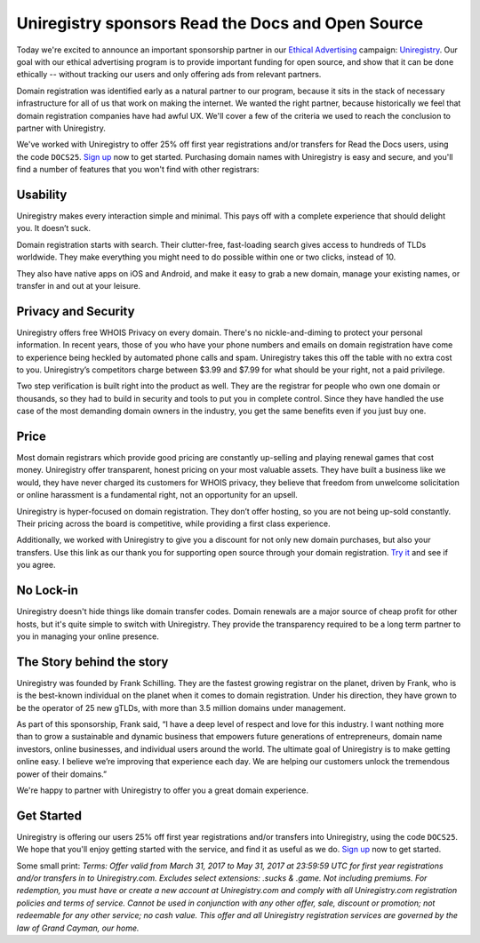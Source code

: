 .. post:: 
   :tags: advertising, sustainability, draft

Uniregistry sponsors Read the Docs and Open Source
==================================================

Today we're excited to announce an important sponsorship partner in our `Ethical Advertising`_ campaign: `Uniregistry`_. Our goal with our ethical advertising program is to provide important funding for open source, and show that it can be done ethically -- without tracking our users and only offering ads from relevant partners. 

Domain registration was identified early as a natural partner to our program, because it sits in the stack of necessary infrastructure for all of us that work on making the internet. We wanted the right partner, because historically we feel that domain registration companies have had awful UX. We'll cover a few of the criteria we used to reach the conclusion to partner with Uniregistry.

We've worked with Uniregistry to offer 25% off first year registrations and/or transfers for Read the Docs users,
using the code ``DOCS25``.
`Sign up`_ now to get started.
Purchasing domain names with Uniregistry is easy and secure,
and you'll find a number of features that you won't find with other registrars:

Usability
---------

Uniregistry makes every interaction simple and minimal.
This pays off with a complete experience that should delight you.
It doesn’t suck.

Domain registration starts with search.
Their clutter-free, fast-loading search gives access to hundreds of TLDs worldwide.
They make everything you might need to do possible within one or two clicks, instead of 10.

They also have native apps on iOS and Android, and make it easy to grab a new domain, manage your existing names, or transfer in and out at your leisure.

Privacy and Security
--------------------

Uniregistry offers free WHOIS Privacy on every domain. There's no nickle-and-diming to protect your personal information. In recent years, those of you who have your phone numbers and emails on domain registration have come to experience being heckled by automated phone calls and spam. Uniregistry takes this off the table with no extra cost to you.  Uniregistry’s competitors charge between $3.99 and $7.99 for what should be your right, not a paid privilege.

Two step verification is built right into the product as well. They are the registrar for people who own one domain or thousands, so they had to build in security and tools to put you in complete control. Since they have handled the use case of the most demanding domain owners in the industry, you get the same benefits even if you just buy one.

Price
-----

Most domain registrars which provide good pricing are constantly up-selling and playing renewal games that cost money.  Uniregistry offer transparent, honest pricing on your most valuable assets. They have built a business like we would, they have never charged its customers for WHOIS privacy, they believe that freedom from unwelcome solicitation or online harassment is a fundamental right, not an opportunity for an upsell.

Uniregistry is hyper-focused on domain registration. They don’t offer hosting, so you are not being up-sold constantly. Their pricing across the board is competitive, while providing a first class experience. 

Additionally, we worked with Uniregistry to give you a discount for not only new domain purchases, but also your transfers. Use this link as our thank you for supporting open source through your domain registration. `Try it`_ and see if you agree.

No Lock-in
----------

Uniregistry doesn't hide things like domain transfer codes. Domain renewals are a major source of cheap profit for other hosts, but it's quite simple to switch with Uniregistry. They provide the transparency required to be a long term partner to you in managing your online presence.

The Story behind the story
--------------------------

Uniregistry was founded by Frank Schilling. They are the fastest growing registrar on the planet, driven by Frank, who is is the best-known individual on the planet when it comes to domain registration. Under his direction, they have grown to be the operator of 25 new gTLDs, with more than 3.5 million domains under management.

As part of this sponsorship, Frank said, “I have a deep level of respect and love for this industry. I want nothing more than to grow a sustainable and dynamic business that empowers future generations of entrepreneurs, domain name investors, online businesses, and individual users around the world. The ultimate goal of Uniregistry is to make getting online easy. I believe we’re improving that experience each day. We are helping our customers unlock the tremendous power of their domains.” 

We're happy to partner with Uniregistry to offer you a great domain experience.

Get Started
-----------

Uniregistry is offering our users 25% off first year registrations and/or transfers into Uniregistry, using the code ``DOCS25``.
We hope that you'll enjoy getting started with the service,
and find it as useful as we do.
`Sign up`_ now to get started.

Some small print: *Terms: Offer valid from March 31, 2017 to May 31, 2017 at 23:59:59 UTC for first year registrations and/or transfers in to Uniregistry.com. Excludes select extensions: .sucks & .game. Not including premiums. For redemption, you must have or create a new account at Uniregistry.com and comply with all Uniregistry.com registration policies and terms of service. Cannot be used in conjunction with any other offer, sale, discount or promotion; not redeemable for any other service; no cash value. This offer and all Uniregistry registration services are governed by the law of Grand Cayman, our home.*


.. _Ethical Advertising: http://docs.readthedocs.io/en/latest/ethical-advertising.html
.. _Uniregistry: https://uniregistry.com/readthedocs
.. _Try it: https://uniregistry.com/readthedocs
.. _Sign up: https://uniregistry.com/readthedocs

